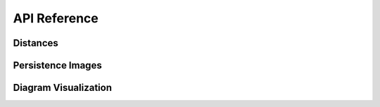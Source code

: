 API Reference
--------------

Distances
==========


.. autosummary::
    :toctree: stubs
    :nosignatures:

    persim.bottleneck
    persim.sliced_wasserstein
    persim.heat
    persim.gromov_hausdorff


Persistence Images
====================

.. autosummary::
    :toctree: stubs
    :nosignatures:

    persim.PersImage




Diagram Visualization
======================

.. autosummary::
    :toctree: stubs
    :nosignatures:

    persim.plot_diagrams
    persim.bottleneck_matching
    persim.wasserstein_matching
